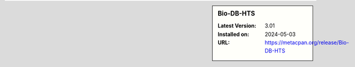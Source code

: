 .. sidebar:: Bio-DB-HTS

   :Latest Version: 3.01
   :Installed on: 2024-05-03
   :URL: https://metacpan.org/release/Bio-DB-HTS
